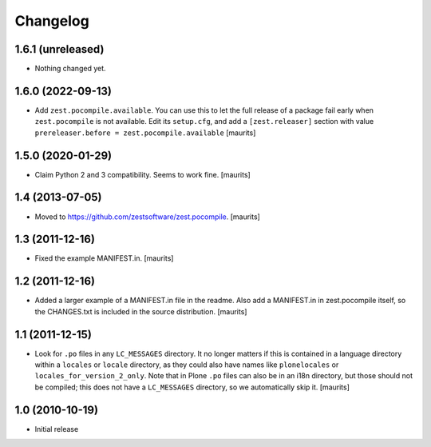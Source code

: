 Changelog
=========

1.6.1 (unreleased)
------------------

- Nothing changed yet.


1.6.0 (2022-09-13)
------------------

- Add ``zest.pocompile.available``.
  You can use this to let the full release of a package fail early when ``zest.pocompile`` is not available.
  Edit its ``setup.cfg``, and add a ``[zest.releaser]`` section with value
  ``prereleaser.before = zest.pocompile.available``
  [maurits]


1.5.0 (2020-01-29)
------------------

- Claim Python 2 and 3 compatibility.
  Seems to work fine.
  [maurits]


1.4 (2013-07-05)
----------------

- Moved to https://github.com/zestsoftware/zest.pocompile.
  [maurits]


1.3 (2011-12-16)
----------------

- Fixed the example MANIFEST.in.
  [maurits]


1.2 (2011-12-16)
----------------

- Added a larger example of a MANIFEST.in file in the readme.  Also
  add a MANIFEST.in in zest.pocompile itself, so the CHANGES.txt is
  included in the source distribution.
  [maurits]


1.1 (2011-12-15)
----------------

- Look for ``.po`` files in any ``LC_MESSAGES`` directory.  It no
  longer matters if this is contained in a language directory within a
  ``locales`` or ``locale`` directory, as they could also have names
  like ``plonelocales`` or ``locales_for_version_2_only``.  Note that
  in Plone ``.po`` files can also be in an i18n directory, but those
  should not be compiled; this does not have a ``LC_MESSAGES``
  directory, so we automatically skip it.
  [maurits]


1.0 (2010-10-19)
----------------

- Initial release
